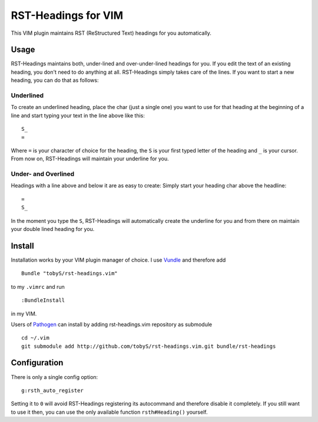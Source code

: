 ====================
RST-Headings for VIM
====================

This VIM plugin maintains RST (ReStructured Text) headings for you
automatically.

-----
Usage
-----

RST-Headings maintains both, under-lined and over-under-lined headings for you.
If you edit the text of an existing heading, you don't need to do anything at
all. RST-Headings simply takes care of the lines. If you want to start a new
heading, you can do that as follows:

Underlined
==========

To create an underlined heading, place the char (just a single one) you want to
use for that heading at the beginning of a line and start typing your text in
the line above like this::

    S_
    =

Where ``=`` is your character of choice for the heading, the ``S`` is your first
typed letter of the heading and ``_`` is your cursor. From now on, RST-Headings
will maintain your underline for you.

Under- and Overlined
====================

Headings with a line above and below it are as easy to create: Simply start
your heading char above the headline::

    =
    S_

In the moment you type the ``S``, RST-Headings will automatically create the
underline for you and from there on maintain your double lined heading for you.

-------
Install
-------

Installation works by your VIM plugin manager of choice. I use Vundle__ and
therefore add

__ https://github.com/gmarik/vundle

::

    Bundle "tobyS/rst-headings.vim"

to my ``.vimrc`` and run

::

    :BundleInstall

in my VIM.

Users of Pathogen__ can install by adding rst-headings.vim repository as
submodule

__ https://github.com/tpope/vim-pathogen

::

    cd ~/.vim
    git submodule add http://github.com/tobyS/rst-headings.vim.git bundle/rst-headings  

-------------
Configuration
-------------

There is only a single config option::

    g:rsth_auto_register

Setting it to ``0`` will avoid RST-Headings registering its autocommand and
therefore disable it completely. If you still want to use it then, you can use
the only available function ``rsth#Heading()`` yourself.

..
   Local Variables:
   mode: rst
   fill-column: 79
   End: 
   vim: et syn=rst tw=79
